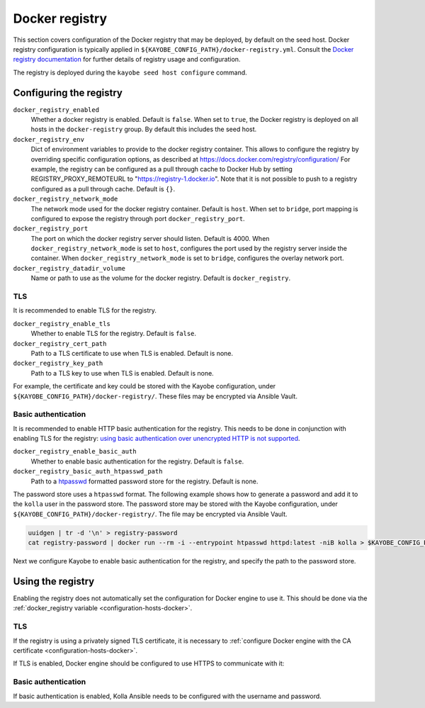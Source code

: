 .. _configuration-docker-registry:

===============
Docker registry
===============

This section covers configuration of the Docker registry that may be deployed,
by default on the seed host. Docker registry configuration is typically applied
in ``${KAYOBE_CONFIG_PATH}/docker-registry.yml``. Consult the `Docker registry
documentation <https://docs.docker.com/registry/>`__ for further details of
registry usage and configuration.

The registry is deployed during the ``kayobe seed host configure`` command.

Configuring the registry
========================

``docker_registry_enabled``
    Whether a docker registry is enabled. Default is ``false``. When set to
    ``true``, the Docker registry is deployed on all hosts in the
    ``docker-registry`` group. By default this includes the seed host.
``docker_registry_env``
    Dict of environment variables to provide to the docker registry container.
    This allows to configure the registry by overriding specific configuration
    options, as described at https://docs.docker.com/registry/configuration/
    For example, the registry can be configured as a pull through cache to
    Docker Hub by setting REGISTRY_PROXY_REMOTEURL to
    "https://registry-1.docker.io".  Note that it is not possible to push to a
    registry configured as a pull through cache. Default is ``{}``.
``docker_registry_network_mode``
    The network mode used for the docker registry container. Default is
    ``host``. When set to ``bridge``, port mapping is configured to expose the
    registry through port ``docker_registry_port``.
``docker_registry_port``
    The port on which the docker registry server should listen. Default is
    4000. When ``docker_registry_network_mode`` is set to ``host``, configures
    the port used by the registry server inside the container. When
    ``docker_registry_network_mode`` is set to ``bridge``, configures the
    overlay network port.
``docker_registry_datadir_volume``
    Name or path to use as the volume for the docker registry. Default is
    ``docker_registry``.

TLS
---

It is recommended to enable TLS for the registry.

``docker_registry_enable_tls``
    Whether to enable TLS for the registry. Default is ``false``.

``docker_registry_cert_path``
    Path to a TLS certificate to use when TLS is enabled. Default is none.

``docker_registry_key_path``
    Path to a TLS key to use when TLS is enabled. Default is none.

For example, the certificate and key could be stored with the Kayobe
configuration, under ``${KAYOBE_CONFIG_PATH}/docker-registry/``. These files
may be encrypted via Ansible Vault.

.. code-block:: yaml
   :caption: ``docker-registry.yml``

   docker_registry_enable_tls: true
   docker_registry_cert_path: "{{ kayobe_config_path }}/docker-registry/cert.pem"
   docker_registry_key_path: "{{ kayobe_config_path }}/docker-registry/key.pem"

Basic authentication
--------------------

It is recommended to enable HTTP basic authentication for the registry. This
needs to be done in conjunction with enabling TLS for the registry: `using
basic authentication over unencrypted HTTP is not supported
<https://docs.docker.com/registry/deploying/#native-basic-auth>`__.

``docker_registry_enable_basic_auth``
    Whether to enable basic authentication for the registry. Default is
    ``false``.

``docker_registry_basic_auth_htpasswd_path``
    Path to a `htpasswd
    <https://httpd.apache.org/docs/2.4/programs/htpasswd.html>`__ formatted
    password store for the registry.  Default is none.

The password store uses a ``htpasswd`` format. The following example shows how
to generate a password and add it to the ``kolla`` user in the password store.
The password store may be stored with the Kayobe configuration, under
``${KAYOBE_CONFIG_PATH}/docker-registry/``. The file may be encrypted via
Ansible Vault.

.. code-block:: console

   uuidgen | tr -d '\n' > registry-password
   cat registry-password | docker run --rm -i --entrypoint htpasswd httpd:latest -niB kolla > $KAYOBE_CONFIG_PATH/docker-registry/htpasswd

Next we configure Kayobe to enable basic authentication for the registry, and
specify the path to the password store.

.. code-block:: yaml
   :caption: ``docker-registry.yml``

   docker_registry_enable_basic_auth: true
   docker_registry_basic_auth_htpasswd_path: "{{ kayobe_config_path }}/docker-registry/htpasswd"

Using the registry
==================

Enabling the registry does not automatically set the configuration for Docker
engine to use it. This should be done via the :ref:`docker_registry variable
<configuration-hosts-docker>`.

TLS
---

If the registry is using a privately signed TLS certificate, it is necessary to
:ref:`configure Docker engine with the CA certificate
<configuration-hosts-docker>`.

If TLS is enabled, Docker engine should be configured to use HTTPS to
communicate with it:

.. code-block:: yaml
   :caption: ``kolla/globals.yml``

   docker_registry_insecure: false

Basic authentication
--------------------

If basic authentication is enabled, Kolla Ansible needs to be configured with
the username and password.

.. code-block:: yaml
   :caption: ``kolla.yml``

   kolla_docker_registry_username: <registry username>
   kolla_docker_registry_password: <registry password>
